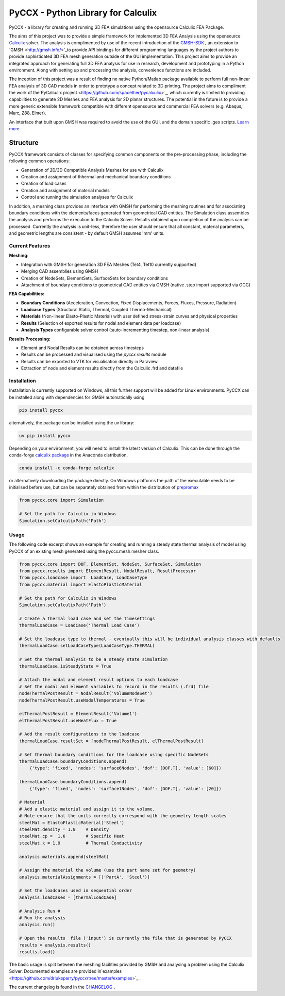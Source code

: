 PyCCX - Python Library for Calculix
=======================================

.. image:: https://github.com/drlukeparry/pyccx/workflows/Python%20application/badge.svg
    :target: https://github.com/drlukeparry/pyccx/actions
.. image:: https://readthedocs.org/projects/pyccx/badge/?version=latest
    :target: https://pyccx.readthedocs.io/en/latest/?badge=latest
    :alt: Documentation Status
.. image:: https://badge.fury.io/py/PyCCX.svg
    :target: https://badge.fury.io
.. image:: https://img.shields.io/badge/Made%20with-Python-1f425f.svg
   :target: https://www.python.org/
.. image:: https://img.shields.io/pypi/l/pyccx.svg
   :target: https://pypi.python.org/pypi/pyccx/
..  image:: https://img.shields.io/pypi/pyversions/pyccx.svg
   :target: https://pypi.python.org/pypi/pyccx/

PyCCX - a library for creating and running 3D FEA simulations using the opensource Calculix FEA Package.

The aims of this project was to provide a simple framework for implemented 3D FEA Analysis using the opensource
`Calculix <http://www.calculix.de>`_ solver.
The analysis is complimented by use of the recent introduction of the
`GMSH-SDK <http://https://gitlab.onelab.info/gmsh/gmsh/api>`_ , an extension to `GMSH <http://gmsh.info/>`_to provide
API bindings for different programming languages by the project authors to provide sophisticated 3D FEA mesh
generation outside of the GUI implementation. This project aims to provide an integrated approach for generating full
3D FEA analysis for use in research, development and prototyping in a Python environment. Along with setting up and
processing the analysis, convenience functions are included.

The inception of this project was a result of finding no native Python/Matlab package available to perform full
non-linear FEA analysis of 3D CAD models in order to prototype a concept related to 3D printing. The project aims to
compliment the work of the`PyCalculix project <https://github.com/spacether/pycalculix>`_, which currently is limited
to providing capabilities to generate 2D Meshes and FEA analysis for 2D planar structures. The potential in the
future is to provide a more generic extensible framework compatible with different opensource and commercial FEA
solvers (e.g. Abaqus, Marc, Z88, Elmer).

An interface that built upon GMSH was required to avoid the use of the GUI, and the domain specific .geo scripts.
`Learn more <http://lukeparry.uk/>`_.

Structure
##############

PyCCX framework consists of classes for specifying common components on the pre-processing phase, including the following
common operations:

* Generation of 2D/3D Compatible Analysis Meshes for use with Calculix
* Creation and assignment of thhermal and mechanical boundary conditions
* Creation of load cases
* Creation and assignment of material models
* Control and running the simulation analyses for Calculix

In addition, a meshing class provides an interface with GMSH for performing the meshing routines and for associating
boundary conditions with the elements/faces generated from geometrical CAD entities. The Simulation class assembles
the analysis and performs the execution to the Calculix Solver. Results obtained upon completion of the analysis can
be processed. Currently the analysis is unit-less, therefore the user should ensure that all constant, material
parameters, and geometric lengths are consistent - by default GMSH assumes 'mm' units.

Current Features
******************

**Meshing:**

* Integration with GMSH for generation 3D FEA Meshes (Tet4, Tet10 currently supported)
* Merging CAD assemblies using GMSH
* Creation of NodeSets, ElementSets, SurfaceSets for boundary conditions
* Attachment of boundary conditions to geometrical CAD entities via GMSH (native .step import supported via OCC)

**FEA Capabilities:**

* **Boundary Conditions** (Acceleration, Convection, Fixed Displacements, Forces, Fluxes, Pressure, Radiation)
* **Loadcase Types** (Structural Static, Thermal, Coupled Thermo-Mechanical)
* **Materials** (Non-linear Elasto-Plastic Material) with user defined stress-strain curves and physical properties
* **Results** (Selection of exported results for nodal and element data per loadcase)
* **Analysis Types** configurable solver control (:auto-incrementing timestep, non-linear analysis)

**Results Processing:**

* Element and Nodal Results can be obtained across timesteps
* Results can be processed and visualised using the `pyccx.results` module
* Results can be exported to VTK for visualisation directly in Paraview
* Extraction of node and element results directly from the Calculix .frd and datafile


Installation
*************
Installation is currently supported on Windows, all this further support will be added for Linux environments. PyCCX
can be installed along with dependencies for GMSH automatically using

.. code:: bash

    pip install pyccx

alternatively, the package can be installed using the uv library:

.. code:: bash

    uv pip install pyccx

Depending on your environment, you will need to install the latest version of Calculix. This can be done through
the conda-forge `calculix package <https://anaconda.org/conda-forge/calculix>`_ in the Anaconda distribution,

.. code:: bash

    conda install -c conda-forge calculix


or alternatively downloading the package directly. On Windows platforms the path of the executable needs to be
initialised before use, but can be separately obtained from within the distribution of `prepromax <https://prepomax.fs.um.si>`_

.. code:: python

    from pyccx.core import Simulation

    # Set the path for Calculix in Windows
    Simulation.setCalculixPath('Path')


Usage
******

The following code excerpt shows an example for creating and running a steady state thermal analysis of model using PyCCX
of an existing mesh generated using the pyccx.mesh.mesher class.

.. code:: python

    from pyccx.core import DOF, ElementSet, NodeSet, SurfaceSet, Simulation
    from pyccx.results import ElementResult, NodalResult, ResultProcessor
    from pyccx.loadcase import  LoadCase, LoadCaseType
    from pyccx.material import ElastoPlasticMaterial

    # Set the path for Calculix in Windows
    Simulation.setCalculixPath('Path')

    # Create a thermal load case and set the timesettings
    thermalLoadCase = LoadCase('Thermal Load Case')

    # Set the loadcase type to thermal - eventually this will be individual analysis classes with defaults
    thermalLoadCase.setLoadCaseType(LoadCaseType.THERMAL)

    # Set the thermal analysis to be a steady state simulation
    thermalLoadCase.isSteadyState = True

    # Attach the nodal and element result options to each loadcase
    # Set the nodal and element variables to record in the results (.frd) file
    nodeThermalPostResult = NodalResult('VolumeNodeSet')
    nodeThermalPostResult.useNodalTemperatures = True

    elThermalPostResult = ElementResult('Volume1')
    elThermalPostResult.useHeatFlux = True

    # Add the result configurations to the loadcase
    thermalLoadCase.resultSet = [nodeThermalPostResult, elThermalPostResult]

    # Set thermal boundary conditions for the loadcase using specific NodeSets
    thermalLoadCase.boundaryConditions.append(
        {'type': 'fixed', 'nodes': 'surface6Nodes', 'dof': [DOF.T], 'value': [60]})

    thermalLoadCase.boundaryConditions.append(
        {'type': 'fixed', 'nodes': 'surface1Nodes', 'dof': [DOF.T], 'value': [20]})

    # Material
    # Add a elastic material and assign it to the volume.
    # Note ensure that the units correctly correspond with the geometry length scales
    steelMat = ElastoPlasticMaterial('Steel')
    steelMat.density = 1.0    # Density
    steelMat.cp =  1.0        # Specific Heat
    steelMat.k = 1.0          # Thermal Conductivity

    analysis.materials.append(steelMat)

    # Assign the material the volume (use the part name set for geometry)
    analysis.materialAssignments = [('PartA', 'Steel')]

    # Set the loadcases used in sequential order
    analysis.loadCases = [thermalLoadCase]

    # Analysis Run #
    # Run the analysis
    analysis.run()

    # Open the results  file ('input') is currently the file that is generated by PyCCX
    results = analysis.results()
    results.load()


The basic usage is split between the meshing facilities provided by GMSH and analysing a problem using the Calculix
Solver. Documented examples are provided in`examples <https://github.com/drlukeparry/pyccx/tree/master/examples>`_ .

The current changelog is found in the `CHANGELOG <https://github.com/drlukeparry/pyccx/tree/master/CHANGELOG.md'>`_ .
